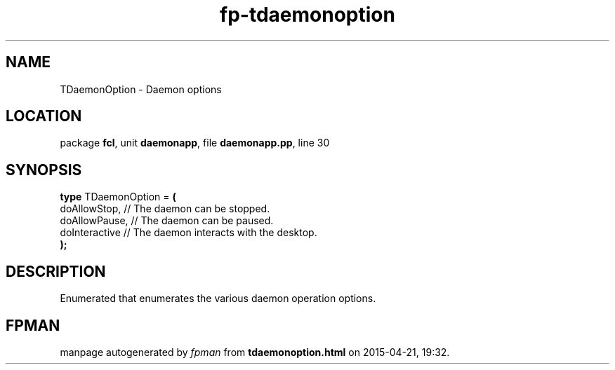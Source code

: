 .\" file autogenerated by fpman
.TH "fp-tdaemonoption" 3 "2014-03-14" "fpman" "Free Pascal Programmer's Manual"
.SH NAME
TDaemonOption - Daemon options
.SH LOCATION
package \fBfcl\fR, unit \fBdaemonapp\fR, file \fBdaemonapp.pp\fR, line 30
.SH SYNOPSIS
\fBtype\fR TDaemonOption = \fB(\fR
  doAllowStop,  // The daemon can be stopped.
  doAllowPause, // The daemon can be paused.
  doInteractive // The daemon interacts with the desktop.
.br
\fB);\fR
.SH DESCRIPTION
Enumerated that enumerates the various daemon operation options.


.SH FPMAN
manpage autogenerated by \fIfpman\fR from \fBtdaemonoption.html\fR on 2015-04-21, 19:32.

